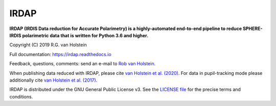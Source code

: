 .. |stars| image:: https://img.shields.io/github/stars/robvanholstein/IRDAP.svg?style=social&label=Stars
   :target: https://github.com/robvanholstein/IRDAP/

.. |watch| image:: https://img.shields.io/github/watchers/robvanholstein/IRDAP.svg?style=social&label=Watch
   :target: https://github.com/robvanholstein/IRDAP/

.. |pypi| image:: https://img.shields.io/pypi/v/irdap.svg?colorB=<brightgreen>
    :target: https://pypi.python.org/pypi/irdap/

.. |python| image:: https://img.shields.io/badge/Python-3.6%2C%203.7-yellow.svg?style=flat
    :target: https://pypi.python.org/pypi/irdap/

.. |github| image:: https://img.shields.io/github/release/robvanholstein/IRDAP.svg
   :target: https://github.com/robvanholstein/IRDAP/

.. |last-commit| image:: https://img.shields.io/github/last-commit/robvanholstein/IRDAP.svg?colorB=e6c000
   :target: https://github.com/robvanholstein/IRDAP/

.. |license| image:: https://img.shields.io/badge/License-GPLv3-blue.svg
    :target: https://github.com/robvanholstein/IRDAP/blob/master/LICENSE

.. |ads1| image:: https://img.shields.io/badge/ADS-van%20Holstein%20et%20al.%20(2020)-blueviolet
	:target: https://ui.adsabs.harvard.edu/abs/2020A%26A...633A..64V/abstract

.. |ads2| image:: https://img.shields.io/badge/ADS-van%20Holstein%20et%20al.%20(2017)-blueviolet.svg
	:target: https://ui.adsabs.harvard.edu/abs/2017SPIE10400E..15V

.. Made ads-link above on https://shields.io/ with "your badge"

.. IRDAP |stars| |watch|

IRDAP
=====

|pypi| |python| |github| |last-commit| |license| |ads1| |ads2|

**IRDAP (IRDIS Data reduction for Accurate Polarimetry) is a highly-automated end-to-end pipeline to reduce SPHERE-IRDIS polarimetric data that is written for Python 3.6 and higher.**

Copyright (C) 2019 R.G. van Holstein

Full documentation: https://irdap.readthedocs.io

Feedback, questions, comments: send an e-mail to `Rob van Holstein <rob.vanholstein@eso.org>`_.

When publishing data reduced with IRDAP, please cite `van Holstein et al. (2020) <https://ui.adsabs.harvard.edu/abs/2020A%26A...633A..64V/abstract>`_. For data in pupil-tracking mode please additionally cite `van Holstein et al. (2017) <https://ui.adsabs.harvard.edu/abs/2017SPIE10400E..15V>`_.

IRDAP is distributed under the GNU General Public License v3. See the `LICENSE file <https://github.com/robvanholstein/IRDAP/blob/master/LICENSE>`_ for the precise terms and conditions.
